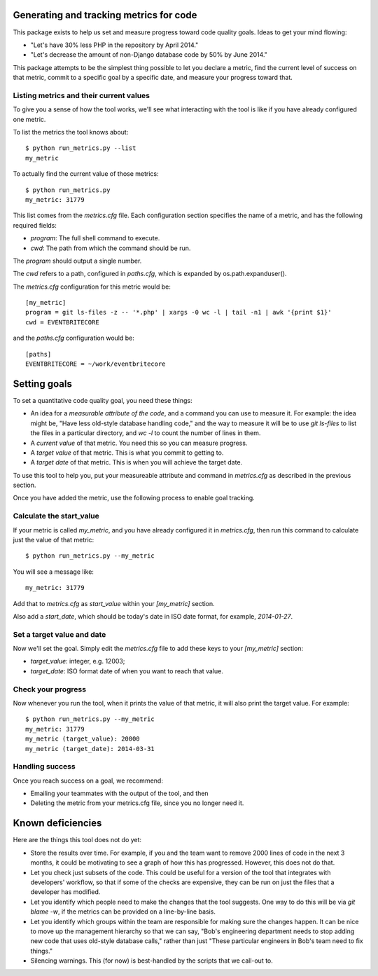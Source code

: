 .. eb-code-metrics documentation master file, created by
   sphinx-quickstart on Mon Jan 27 12:37:45 2014.
   You can adapt this file completely to your liking, but it should at least
   contain the root `toctree` directive.

Generating and tracking metrics for code
========================================

This package exists to help us set and measure progress toward code
quality goals. Ideas to get your mind flowing:

* "Let's have 30% less PHP in the repository by April 2014."

* "Let's decrease the amount of non-Django database code by 50% by
  June 2014."


This package attempts to be the simplest thing possible to let you
declare a metric, find the current level of success on that metric,
commit to a specific goal by a specific date, and measure your
progress toward that.

Listing metrics and their current values
----------------------------------------

To give you a sense of how the tool works, we'll see what interacting
with the tool is like if you have already configured one metric.

To list the metrics the tool knows about::

 $ python run_metrics.py --list
 my_metric

To actually find the current value of those metrics::

 $ python run_metrics.py
 my_metric: 31779

This list comes from the `metrics.cfg` file. Each configuration section
specifies the name of a metric, and has the following required fields:

* `program`: The full shell command to execute.
* `cwd`: The path from which the command should be run.

The `program` should output a single number.

The `cwd` refers to a path, configured in `paths.cfg`, which is
expanded by os.path.expanduser().

The `metrics.cfg` configuration for this metric would be::

 [my_metric]
 program = git ls-files -z -- '*.php' | xargs -0 wc -l | tail -n1 | awk '{print $1}'
 cwd = EVENTBRITECORE

and the `paths.cfg` configuration would be::

 [paths]
 EVENTBRITECORE = ~/work/eventbritecore


Setting goals
=============

To set a quantitative code quality goal, you need these things:

* An idea for a *measurable attribute of the code*, and a command you
  can use to measure it. For example: the idea might be, "Have less
  old-style database handling code," and the way to measure it will
  be to use `git ls-files` to list the files in a particular directory,
  and `wc -l` to count the number of lines in them.

* A *current value* of that metric. You need this so you can measure
  progress.

* A *target value* of that metric. This is what you commit to getting to.

* A *target date* of that metric. This is when you will achieve the
  target date.

To use this tool to help you, put your measureable attribute and command in
`metrics.cfg` as described in the previous section.

Once you have added the metric, use the following process to enable goal tracking.

Calculate the start_value
-------------------------

If your metric is called `my_metric`, and you have already configured
it in `metrics.cfg`, then run this command to calculate just the value
of that metric::

 $ python run_metrics.py --my_metric

You will see a message like::

 my_metric: 31779

Add that to `metrics.cfg` as `start_value` within your `[my_metric]`
section.

Also add a `start_date`, which should be today's date in ISO date format,
for example, `2014-01-27`.

Set a target value and date
---------------------------

Now we'll set the goal. Simply edit the `metrics.cfg` file to add these
keys to your `[my_metric]` section:

* `target_value`: integer, e.g. 12003;

* `target_date`: ISO format date of when you want to reach that value.

Check your progress
-------------------

Now whenever you run the tool, when it prints the value of that metric, it
will also print the target value. For example::

 $ python run_metrics.py --my_metric
 my_metric: 31779
 my_metric (target_value): 20000
 my_metric (target_date): 2014-03-31

Handling success
----------------

Once you reach success on a goal, we recommend:

* Emailing your teammates with the output of the tool, and then

* Deleting the metric from your metrics.cfg file, since you no longer need it.


Known deficiencies
==================

Here are the things this tool does not do yet:

* Store the results over time. For example, if you and the team
  want to remove 2000 lines of code in the next 3 months, it could
  be motivating to see a graph of how this has progressed. However,
  this does not do that.

* Let you check just subsets of the code. This could be useful for a
  version of the tool that integrates with developers' workflow, so
  that if some of the checks are expensive, they can be run on just
  the files that a developer has modified.

* Let you identify which people need to make the changes that the tool
  suggests. One way to do this will be via `git blame -w`, if the
  metrics can be provided on a line-by-line basis.

* Let you identify which groups within the team are responsible for
  making sure the changes happen. It can be nice to move up the
  management hierarchy so that we can say, "Bob's engineering
  department needs to stop adding new code that uses old-style
  database calls," rather than just "These particular engineers in
  Bob's team need to fix things."

* Silencing warnings. This (for now) is best-handled by the scripts
  that we call-out to.
